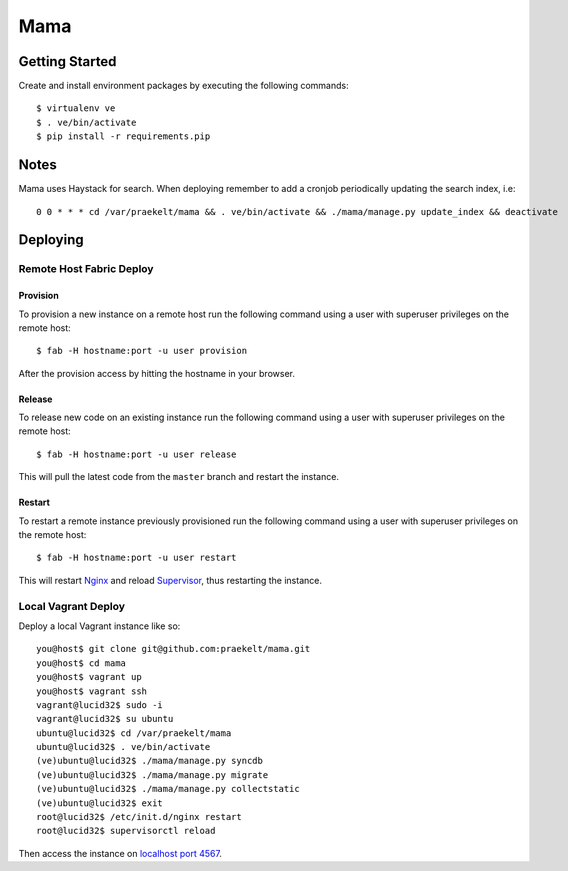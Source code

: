 ====
Mama
====

Getting Started
===============

Create and install environment packages by executing the following commands::

    $ virtualenv ve
    $ . ve/bin/activate
    $ pip install -r requirements.pip


Notes
=====

Mama uses Haystack for search. When deploying remember to add a cronjob periodically updating the search index, i.e::
  
    0 0 * * * cd /var/praekelt/mama && . ve/bin/activate && ./mama/manage.py update_index && deactivate


Deploying
=========

Remote Host Fabric Deploy
-------------------------

Provision
+++++++++
To provision a new instance on a remote host run the following command using a user with superuser privileges on the remote host:: 
    
    $ fab -H hostname:port -u user provision

After the provision access by hitting the hostname in your browser.

Release
+++++++
To release new code on an existing instance run the following command using a user with superuser privileges on the remote host:: 
    
    $ fab -H hostname:port -u user release

This will pull the latest code from the ``master`` branch and restart the instance.

Restart
+++++++
To restart a remote instance previously provisioned run the following command using a user with superuser privileges on the remote host:: 
    
    $ fab -H hostname:port -u user restart

This will restart `Nginx <http://wiki.nginx.org/Main>`_ and reload `Supervisor <http://supervisord.org/>`_, thus restarting the instance.

Local Vagrant Deploy
--------------------
Deploy a local Vagrant instance like so::
    
    you@host$ git clone git@github.com:praekelt/mama.git
    you@host$ cd mama
    you@host$ vagrant up
    you@host$ vagrant ssh
    vagrant@lucid32$ sudo -i
    vagrant@lucid32$ su ubuntu
    ubuntu@lucid32$ cd /var/praekelt/mama
    ubuntu@lucid32$ . ve/bin/activate
    (ve)ubuntu@lucid32$ ./mama/manage.py syncdb
    (ve)ubuntu@lucid32$ ./mama/manage.py migrate
    (ve)ubuntu@lucid32$ ./mama/manage.py collectstatic
    (ve)ubuntu@lucid32$ exit
    root@lucid32$ /etc/init.d/nginx restart
    root@lucid32$ supervisorctl reload

Then access the instance on `localhost port 4567 <http://localhost:4567>`_.

